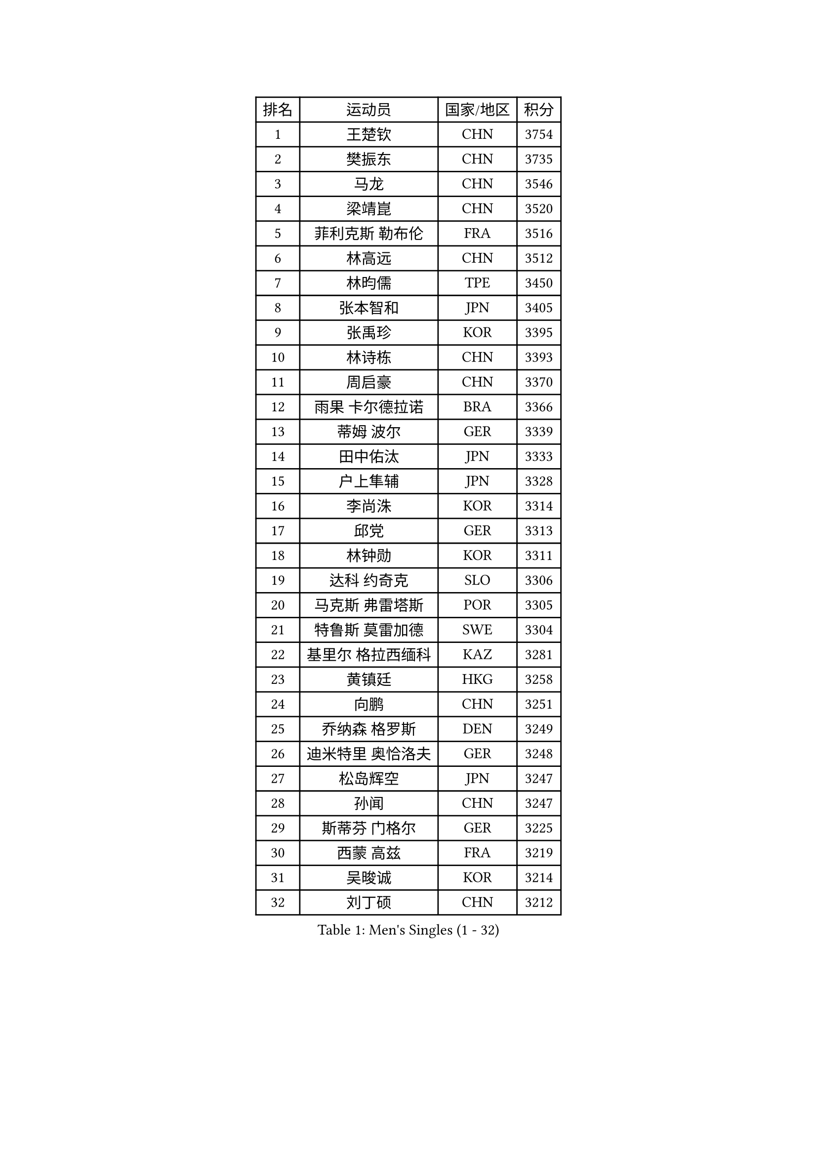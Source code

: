 
#set text(font: ("Courier New", "NSimSun"))
#figure(
  caption: "Men's Singles (1 - 32)",
    table(
      columns: 4,
      [排名], [运动员], [国家/地区], [积分],
      [1], [王楚钦], [CHN], [3754],
      [2], [樊振东], [CHN], [3735],
      [3], [马龙], [CHN], [3546],
      [4], [梁靖崑], [CHN], [3520],
      [5], [菲利克斯 勒布伦], [FRA], [3516],
      [6], [林高远], [CHN], [3512],
      [7], [林昀儒], [TPE], [3450],
      [8], [张本智和], [JPN], [3405],
      [9], [张禹珍], [KOR], [3395],
      [10], [林诗栋], [CHN], [3393],
      [11], [周启豪], [CHN], [3370],
      [12], [雨果 卡尔德拉诺], [BRA], [3366],
      [13], [蒂姆 波尔], [GER], [3339],
      [14], [田中佑汰], [JPN], [3333],
      [15], [户上隼辅], [JPN], [3328],
      [16], [李尚洙], [KOR], [3314],
      [17], [邱党], [GER], [3313],
      [18], [林钟勋], [KOR], [3311],
      [19], [达科 约奇克], [SLO], [3306],
      [20], [马克斯 弗雷塔斯], [POR], [3305],
      [21], [特鲁斯 莫雷加德], [SWE], [3304],
      [22], [基里尔 格拉西缅科], [KAZ], [3281],
      [23], [黄镇廷], [HKG], [3258],
      [24], [向鹏], [CHN], [3251],
      [25], [乔纳森 格罗斯], [DEN], [3249],
      [26], [迪米特里 奥恰洛夫], [GER], [3248],
      [27], [松岛辉空], [JPN], [3247],
      [28], [孙闻], [CHN], [3247],
      [29], [斯蒂芬 门格尔], [GER], [3225],
      [30], [西蒙 高兹], [FRA], [3219],
      [31], [吴晙诚], [KOR], [3214],
      [32], [刘丁硕], [CHN], [3212],
    )
  )#pagebreak()

#set text(font: ("Courier New", "NSimSun"))
#figure(
  caption: "Men's Singles (33 - 64)",
    table(
      columns: 4,
      [排名], [运动员], [国家/地区], [积分],
      [33], [赵大成], [KOR], [3212],
      [34], [于子洋], [CHN], [3196],
      [35], [周恺], [CHN], [3195],
      [36], [薛飞], [CHN], [3193],
      [37], [梁俨苧], [CHN], [3188],
      [38], [PUCAR Tomislav], [CRO], [3181],
      [39], [赵子豪], [CHN], [3174],
      [40], [贝内迪克特 杜达], [GER], [3169],
      [41], [篠塚大登], [JPN], [3168],
      [42], [徐瑛彬], [CHN], [3164],
      [43], [安东 卡尔伯格], [SWE], [3162],
      [44], [蒂亚戈 阿波罗尼亚], [POR], [3143],
      [45], [帕特里克 弗朗西斯卡], [GER], [3142],
      [46], [吉村真晴], [JPN], [3142],
      [47], [雅克布 迪亚斯], [POL], [3140],
      [48], [宇田幸矢], [JPN], [3133],
      [49], [帕纳吉奥迪斯 吉奥尼斯], [GRE], [3127],
      [50], [马蒂亚斯 法尔克], [SWE], [3121],
      [51], [夸德里 阿鲁纳], [NGR], [3112],
      [52], [庄智渊], [TPE], [3109],
      [53], [艾利克斯 勒布伦], [FRA], [3102],
      [54], [安宰贤], [KOR], [3098],
      [55], [徐海东], [CHN], [3097],
      [56], [克里斯坦 卡尔松], [SWE], [3093],
      [57], [NOROOZI Afshin], [IRI], [3084],
      [58], [袁励岑], [CHN], [3078],
      [59], [IONESCU Ovidiu], [ROU], [3077],
      [60], [卢文 菲鲁斯], [GER], [3075],
      [61], [LIND Anders], [DEN], [3070],
      [62], [吉村和弘], [JPN], [3068],
      [63], [CASSIN Alexandre], [FRA], [3065],
      [64], [WALTHER Ricardo], [GER], [3064],
    )
  )#pagebreak()

#set text(font: ("Courier New", "NSimSun"))
#figure(
  caption: "Men's Singles (65 - 96)",
    table(
      columns: 4,
      [排名], [运动员], [国家/地区], [积分],
      [65], [IONESCU Eduard], [ROU], [3064],
      [66], [KIZUKURI Yuto], [JPN], [3060],
      [67], [及川瑞基], [JPN], [3054],
      [68], [ROBLES Alvaro], [ESP], [3054],
      [69], [ALAMIAN Nima], [IRI], [3048],
      [70], [诺沙迪 阿拉米扬], [IRI], [3048],
      [71], [利亚姆 皮切福德], [ENG], [3047],
      [72], [安德烈 加奇尼], [CRO], [3046],
      [73], [NIU Guankai], [CHN], [3045],
      [74], [MUTTI Matteo], [ITA], [3045],
      [75], [赵胜敏], [KOR], [3044],
      [76], [KAO Cheng-Jui], [TPE], [3043],
      [77], [LAKATOS Tamas], [HUN], [3042],
      [78], [神巧也], [JPN], [3041],
      [79], [WANG Eugene], [CAN], [3040],
      [80], [曹巍], [CHN], [3036],
      [81], [YOSHIYAMA Ryoichi], [JPN], [3031],
      [82], [CHEN Yuanyu], [CHN], [3028],
      [83], [汪洋], [SVK], [3026],
      [84], [ZENG Beixun], [CHN], [3017],
      [85], [PARK Ganghyeon], [KOR], [3017],
      [86], [MONTEIRO Joao], [POR], [3013],
      [87], [PERSSON Jon], [SWE], [3008],
      [88], [ALLEGRO Martin], [BEL], [3006],
      [89], [ORT Kilian], [GER], [3005],
      [90], [BADOWSKI Marek], [POL], [3004],
      [91], [RANEFUR Elias], [SWE], [3003],
      [92], [FENG Yi-Hsin], [TPE], [2993],
      [93], [STUMPER Kay], [GER], [2993],
      [94], [AN Ji Song], [PRK], [2987],
      [95], [CARVALHO Diogo], [POR], [2976],
      [96], [ROLLAND Jules], [FRA], [2975],
    )
  )#pagebreak()

#set text(font: ("Courier New", "NSimSun"))
#figure(
  caption: "Men's Singles (97 - 128)",
    table(
      columns: 4,
      [排名], [运动员], [国家/地区], [积分],
      [97], [LIAO Cheng-Ting], [TPE], [2973],
      [98], [SIPOS Rares], [ROU], [2966],
      [99], [特里斯坦 弗洛雷], [FRA], [2963],
      [100], [艾曼纽 莱贝松], [FRA], [2962],
      [101], [JANCARIK Lubomir], [CZE], [2957],
      [102], [URSU Vladislav], [MDA], [2953],
      [103], [KULCZYCKI Samuel], [POL], [2951],
      [104], [PARK Chan-Hyeok], [KOR], [2947],
      [105], [HACHARD Antoine], [FRA], [2946],
      [106], [BRODD Viktor], [SWE], [2944],
      [107], [BARDET Lilian], [FRA], [2944],
      [108], [SONE Kakeru], [JPN], [2940],
      [109], [REDZIMSKI Milosz], [POL], [2939],
      [110], [奥马尔 阿萨尔], [EGY], [2939],
      [111], [WANG Chen Ce], [CHN], [2938],
      [112], [AKKUZU Can], [FRA], [2936],
      [113], [MA Jinbao], [USA], [2932],
      [114], [HUANG Youzheng], [CHN], [2932],
      [115], [DORR Esteban], [FRA], [2928],
      [116], [AIDA Satoshi], [JPN], [2926],
      [117], [WU Jiaji], [DOM], [2926],
      [118], [MEISSNER Cedric], [GER], [2925],
      [119], [HUANG Yan-Cheng], [TPE], [2924],
      [120], [MOVILEANU Darius], [ROU], [2923],
      [121], [KOJIC Frane], [CRO], [2922],
      [122], [HABESOHN Daniel], [AUT], [2921],
      [123], [DE NODREST Leo], [FRA], [2920],
      [124], [LAM Siu Hang], [HKG], [2919],
      [125], [MARTINKO Jiri], [CZE], [2917],
      [126], [PINTO Daniele], [ITA], [2915],
      [127], [LEVENKO Andreas], [AUT], [2915],
      [128], [SAI Linwei], [CHN], [2912],
    )
  )